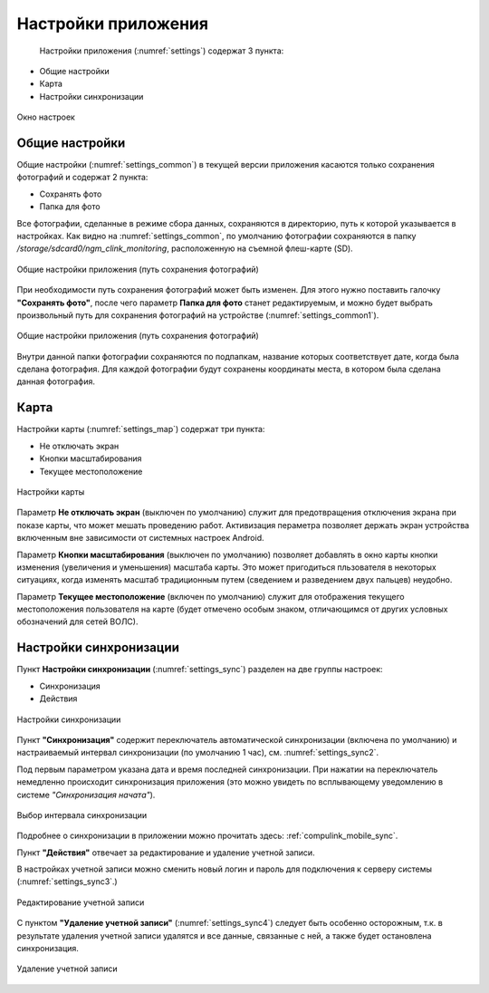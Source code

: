 .. sectionauthor:: Александр Мурый <amuriy@gmail.com>

.. _compulink_mobile_settings:

Настройки приложения
====================

   Настройки приложения (:numref:`settings`) содержат 3 пункта:

* Общие настройки
* Карта
* Настройки синхронизации

.. figure:: _static/settings.png
   :name: settings
   :align: center
   :height: 10cm
   
   Окно настроек


Общие настройки
~~~~~~~~~~~~~~~
   
Общие настройки (:numref:`settings_common`) в текущей версии приложения касаются только сохранения фотографий и содержат 2 пункта:

* Сохранять фото
* Папка для фото

Все фотографии, сделанные в режиме сбора данных, сохраняются в директорию, путь к которой указывается в настройках. Как видно на :numref:`settings_common`, по умолчанию фотографии сохраняются в папку */storage/sdcard0/ngm_clink_monitoring*, расположенную на съемной флеш-карте (SD).

.. figure:: _static/settings_common.png
   :name: settings_common
   :align: center
   :height: 10cm
   
   Общие настройки приложения (путь сохранения фотографий)

При необходимости путь сохранения фотографий может быть изменен. Для этого нужно поставить галочку **"Сохранять фото"**, после чего параметр **Папка для фото** станет редактируемым, и можно будет выбрать произвольный путь для сохранения фотографий на устройстве (:numref:`settings_common1`).

.. figure:: _static/settings_common1.png
   :name: settings_common1
   :align: center
   :height: 10cm
   
   Общие настройки приложения (путь сохранения фотографий)

Внутри данной папки фотографии сохраняются по подпапкам, название которых соответствует дате, когда была сделана фотография. Для каждой фотографии будут сохранены координаты места, в котором была сделана данная фотография.
   

Карта
~~~~~
   
Настройки карты (:numref:`settings_map`) содержат три пункта:

* Не отключать экран
* Кнопки масштабирования
* Текущее местоположение
   

.. figure:: _static/settings_map.png
   :name: settings_map
   :align: center
   :height: 10cm
   
   Настройки карты 


Параметр **Не отключать экран** (выключен по умолчанию) служит для предотвращения отключения экрана при показе карты, что может мешать проведению работ. Активизация пераметра позволяет держать экран устройства включенным вне зависимости от системных настроек Android. 


Параметр **Кнопки масштабирования** (выключен по умолчанию) позволяет добавлять в окно карты кнопки изменения (увеличения и уменьшения) масштаба карты. Это может пригодиться пльзователя в некоторых ситуациях, когда изменять масштаб традиционным путем (сведением и разведением двух пальцев) неудобно.


Параметр **Текущее местоположение** (включен по умолчанию) служит для отображения текущего местоположения пользователя на карте (будет отмечено особым знаком, отличающимся от других условных обозначений для сетей ВОЛС).
   

.. _compulink_mobile_settings_sync:

Настройки синхронизации
~~~~~~~~~~~~~~~~~~~~~~~
Пункт **Настройки синхронизации** (:numref:`settings_sync`) разделен на две группы настроек:

* Синхронизация
* Действия

.. figure:: _static/settings_sync.png
   :name: settings_sync
   :align: center
   :height: 10cm
   
   Настройки синхронизации  

Пункт **"Синхронизация"** содержит переключатель автоматической синхронизации (включена по умолчанию) и настраиваемый интервал синхронизации (по умолчанию 1 час), см. :numref:`settings_sync2`.

Под первым параметром указана дата и время последней синхронизации. При нажатии на переключатель немедленно происходит синхронизация приложения (это можно увидеть по всплывающему уведомлению в системе *"Синхронизация начата"*).

.. figure:: _static/settings_sync2.png
   :name: settings_sync2
   :align: center
   :height: 10cm
   
   Выбор интервала синхронизации  


Подробнее о синхронизации в приложении можно прочитать здесь: :ref:`compulink_mobile_sync`.


Пункт **"Действия"** отвечает за редактирование и удаление учетной записи.

В настройках учетной записи можно сменить новый логин и пароль для подключения к серверу системы (:numref:`settings_sync3`.)

.. figure:: _static/settings_sync3.png
   :name: settings_sync3
   :align: center
   :height: 10cm

   Редактирование учетной записи

С пунктом **"Удаление учетной записи"** (:numref:`settings_sync4`) следует быть особенно осторожным, т.к. в результате удаления учетной записи удалятся и все данные, связанные с ней, а также будет остановлена синхронизация.
   
.. figure:: _static/settings_sync4.png
   :name: settings_sync4
   :align: center
   :height: 10cm
   
   Удаление учетной записи

